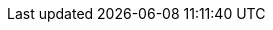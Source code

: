ifeval::["{goal-prefix}" == "k8s"]

[[compatibility-with-Kubernetes]]
= Compatibility with Kubernetes

[[kubernetes-compatibility]]
== Kubernetes Compatibility

.Kubernetes Compatibility
|===
|     KMP             | Kubernetes 1.19   | Kubernetes 1.18   | Kubernetes 1.17   | Kubernetes 1.14   | Kubernetes 1.12

| KMP 1.1.1           |        ✓          |        ✓          |        ✓          |        ✓          |        ✓
| KMP 1.1.0           |        ✓          |        ✓          |        ✓          |        ✓          |        ✓
| KMP 1.0.2           |        ✓          |        ✓          |        ✓          |        ✓          |        ✓
| KMP 1.0.1           |        ✓          |        ✓          |        ✓          |        ✓          |        ✓
| KMP 1.0.0           |        ✓          |        ✓          |        ✓          |        ✓          |        ✓
| KMP 0.2.0           |        x          |        x          |        ✓          |        ✓          |        ✓
| KMP 0.1.1           |        x          |        x          |        x          |        ✓          |        ✓
| KMP 0.1.0           |        x          |        x          |        x          |        ✓          |        ✓

|===

endif::[]

ifeval::["{goal-prefix}" == "oc"]

[[compatibility-with-OpenShift]]
= Compatibility with OpenShift

[[openshift-compatibility]]
== OpenShift Compatibility

.OpenShift Compatibility
|===
|     OMP             | OpenShift 4.6 | OpenShift 4.5 | OpenShift 4.4 | OpenShift 4.2 | OpenShift 3.11

| OMP 1.1.1           |        ✓      |        ✓      |        ✓      |        ✓      |        ✓
| OMP 1.1.0           |        ✓      |        ✓      |        ✓      |        ✓      |        ✓
| OMP 1.0.2           |        ✓      |        ✓      |        ✓      |        ✓      |        ✓
| OMP 1.0.1           |        ✓      |        ✓      |        ✓      |        ✓      |        ✓
| OMP 1.0.0           |        ✓      |        ✓      |        ✓      |        ✓      |        ✓
| OMP 0.2.0           |        ✓      |        ✓      |        ✓      |        ✓      |        ✓
| OMP 0.1.1           |        ✓      |        ✓      |        ✓      |        ✓      |        ✓
| OMP 0.1.0           |        ✓      |        ✓      |        ✓      |        ✓      |        ✓

|===

endif::[]
